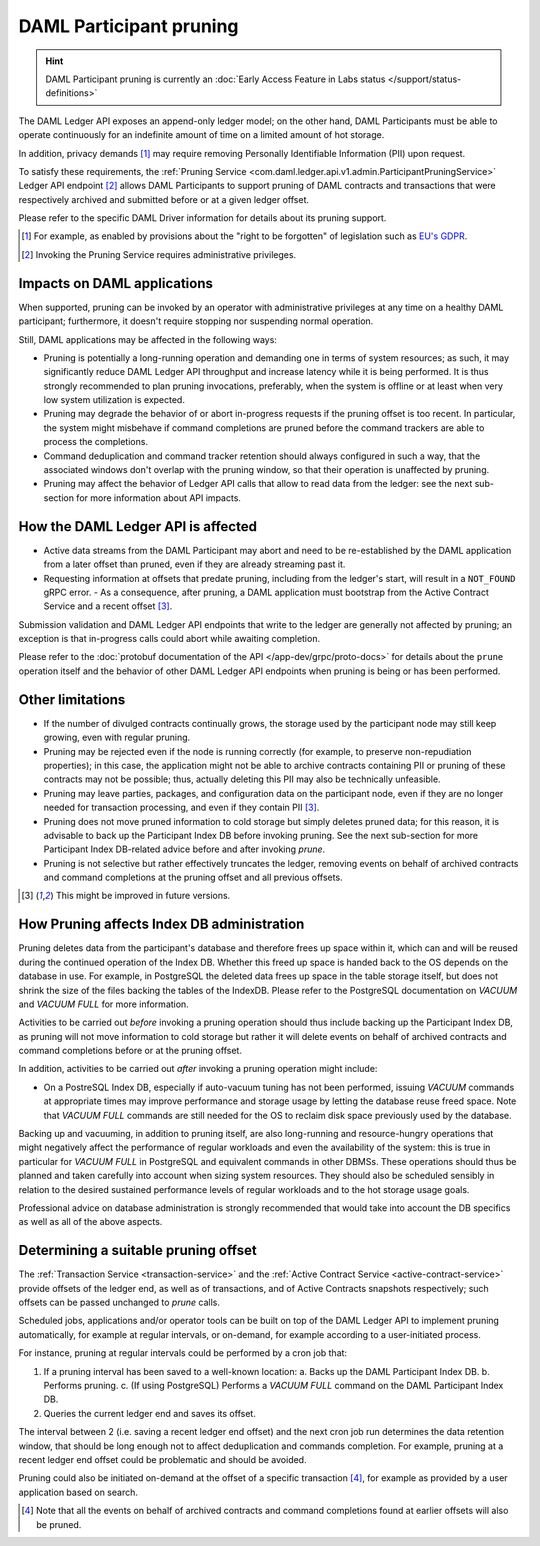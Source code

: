 .. Copyright (c) 2021 Digital Asset (Switzerland) GmbH and/or its affiliates. All rights reserved.
.. SPDX-License-Identifier: Apache-2.0

.. ops-ref_index:

DAML Participant pruning
========================

.. HINT::
   DAML Participant pruning is currently an :doc:`Early Access Feature in Labs status </support/status-definitions>`

The DAML Ledger API exposes an append-only ledger model; on the other hand, DAML Participants must be able to operate continuously for an indefinite amount of time on a limited amount of hot storage.

In addition, privacy demands [1]_ may require removing Personally Identifiable Information (PII) upon request.

To satisfy these requirements, the :ref:`Pruning Service <com.daml.ledger.api.v1.admin.ParticipantPruningService>` Ledger API endpoint [2]_ allows DAML Participants to support pruning of DAML contracts and transactions that were respectively archived and submitted before or at a given ledger offset.

Please refer to the specific DAML Driver information for details about its pruning support.

.. [1] For example, as enabled by provisions about the "right to be forgotten" of legislation such as
       `EU's GDPR <https://gdpr-info.eu/>`_.
.. [2] Invoking the Pruning Service requires administrative privileges.

Impacts on DAML applications
----------------------------

When supported, pruning can be invoked by an operator with administrative privileges at any time on a healthy DAML participant; furthermore, it doesn't require stopping nor suspending normal operation.

Still, DAML applications may be affected in the following ways:

- Pruning is potentially a long-running operation and demanding one in terms of system resources; as such, it may significantly reduce DAML Ledger API throughput and increase latency while it is being performed. It is thus strongly recommended to plan pruning invocations, preferably, when the system is offline or at least when very low system utilization is expected.
- Pruning may degrade the behavior of or abort in-progress requests if the pruning offset is too recent. In particular, the system might misbehave if command completions are pruned before the command trackers are able to process the completions.
- Command deduplication and command tracker retention should always configured in such a way, that the associated windows don't overlap with the pruning window, so that their operation is unaffected by pruning.
- Pruning may affect the behavior of Ledger API calls that allow to read data from the ledger: see the next sub-section for more information about API impacts.

How the DAML Ledger API is affected
-----------------------------------

- Active data streams from the DAML Participant may abort and need to be re-established by the DAML application from a later offset than pruned, even if they are already streaming past it.
- Requesting information at offsets that predate pruning, including from the ledger's start, will result in a ``NOT_FOUND`` gRPC error.
  - As a consequence, after pruning, a DAML application must bootstrap from the Active Contract Service and a recent offset [3]_.

Submission validation and DAML Ledger API endpoints that write to the ledger are generally not affected by pruning; an exception is that in-progress calls could abort while awaiting completion.

Please refer to the :doc:`protobuf documentation of the API </app-dev/grpc/proto-docs>` for details about the ``prune`` operation itself and the behavior of other DAML Ledger API endpoints when pruning is being or has been performed.

Other limitations
-----------------

- If the number of divulged contracts continually grows, the storage used by the participant node may still keep growing, even with regular pruning.
- Pruning may be rejected even if the node is running correctly (for example, to preserve non-repudiation properties); in this case, the application might not be able to archive contracts containing PII or pruning of these contracts may not be possible; thus, actually deleting this PII may also be technically unfeasible.
- Pruning may leave parties, packages, and configuration data on the participant node, even if they are no longer needed for transaction processing, and even if they contain PII [3]_.
- Pruning does not move pruned information to cold storage but simply deletes pruned data; for this reason, it is advisable to back up the Participant Index DB before invoking pruning. See the next sub-section for more Participant Index DB-related advice before and after invoking `prune`.
- Pruning is not selective but rather effectively truncates the ledger, removing events on behalf of archived contracts and command completions at the pruning offset and all previous offsets.

.. [3] This might be improved in future versions.

How Pruning affects Index DB administration
-------------------------------------------

Pruning deletes data from the participant's database and therefore frees up space within it, which can and will be reused during the continued operation of the Index DB. Whether this freed up space is handed back to the OS depends on the database in use. For example, in PostgreSQL the deleted data frees up space in the table storage itself, but does not shrink the size of the files backing the tables of the IndexDB. Please refer to the PostgreSQL documentation on `VACUUM` and `VACUUM FULL` for more information.

Activities to be carried out *before* invoking a pruning operation should thus include backing up the Participant Index DB, as pruning will not move information to cold storage but rather it will delete events on behalf of archived contracts and command completions before or at the pruning offset.

In addition, activities to be carried out *after* invoking a pruning operation might include:

- On a PostreSQL Index DB, especially if auto-vacuum tuning has not been performed, issuing `VACUUM` commands at appropriate times may improve performance and storage usage by letting the database reuse freed space. Note that `VACUUM FULL` commands are still needed for the OS to reclaim disk space previously used by the database.

Backing up and vacuuming, in addition to pruning itself, are also long-running and resource-hungry operations that might negatively affect the performance of regular workloads and even the availability of the system: this is true in particular for `VACUUM FULL` in PostgreSQL and equivalent commands in other DBMSs. These operations should thus be planned and taken carefully into account when sizing system resources. They should also be scheduled sensibly in relation to the desired sustained performance levels of regular workloads and to the hot storage usage goals.

Professional advice on database administration is strongly recommended that would take into account the DB specifics as well as all of the above aspects.

Determining a suitable pruning offset
-------------------------------------

The :ref:`Transaction Service <transaction-service>` and the :ref:`Active Contract Service <active-contract-service>` provide offsets of the ledger end, as well as of transactions, and of Active Contracts snapshots respectively; such offsets can be passed unchanged to `prune` calls.

Scheduled jobs, applications and/or operator tools can be built on top of the DAML Ledger API to implement pruning automatically, for example at regular intervals, or on-demand, for example according to a user-initiated process.

For instance, pruning at regular intervals could be performed by a cron job that:

1. If a pruning interval has been saved to a well-known location:
   a. Backs up the DAML Participant Index DB.
   b. Performs pruning.
   c. (If using PostgreSQL) Performs a `VACUUM FULL` command on the DAML Participant Index DB.

2. Queries the current ledger end and saves its offset.

The interval between 2 (i.e. saving a recent ledger end offset) and the next cron job run determines the data retention window, that should be long enough not to affect deduplication and commands completion. For example, pruning at a recent ledger end offset could be problematic and should be avoided.

Pruning could also be initiated on-demand at the offset of a specific transaction [4]_, for example as provided by a user application based on search.

.. [4] Note that all the events on behalf of archived contracts and command completions found at earlier offsets will also be pruned.
